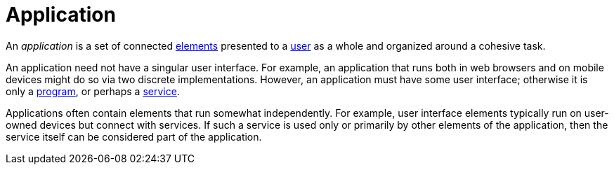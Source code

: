 = Application

An _application_ is a set of connected link:element[elements] presented to a link:user[] as a whole and organized around a cohesive task.

An application need not have a singular user interface.
For example, an application that runs both in web browsers and on mobile devices might do so via two discrete implementations.
However, an application must have some user interface; otherwise it is only a link:program[], or perhaps a link:service[].

Applications often contain elements that run somewhat independently.
For example, user interface elements typically run on user-owned devices but connect with services.
If such a service is used only or primarily by other elements of the application, then the service itself can be considered part of the application.
